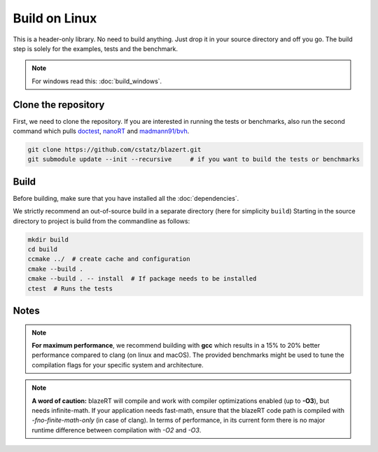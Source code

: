 Build on Linux
==============

This is a header-only library. No need to build anything. Just drop it in your source directory and off you go.
The build step is solely for the examples, tests and the benchmark.

.. note:: For windows read this: :doc:`build_windows`.

Clone the repository
--------------------

First, we need to clone the repository. If you are interested in running the tests or benchmarks, also run the second
command which pulls `doctest <https://github.com/onqtam/doctest/>`_, `nanoRT <https://github.com/lighttransport/nanort/>`_
and `madmann91/bvh <https://github.com/madmann91/bvh/>`_.

.. code-block:: shell

    git clone https://github.com/cstatz/blazert.git
    git submodule update --init --recursive     # if you want to build the tests or benchmarks


Build
-----
Before building, make sure that you have installed all the :doc:`dependencies`.

We strictly recommend an out-of-source build in a separate directory (here for simplicity ``build``)
Starting in the source directory to project is build from the commandline as follows:

.. code-block:: shell

    mkdir build
    cd build
    ccmake ../  # create cache and configuration
    cmake --build .
    cmake --build . -- install  # If package needs to be installed
    ctest  # Runs the tests

Notes
-----

.. note:: **For maximum performance**, we recommend building with **gcc** which results in a 15% to 20% better performance compared to clang (on linux and macOS). The provided benchmarks might be used to tune the compilation flags for your specific system and architecture.

.. note:: **A word of caution:** blazeRT will compile and work with compiler optimizations enabled (up to **-O3**), but needs infinite-math. If your application needs fast-math, ensure that the blazeRT code path is compiled with `-fno-finite-math-only` (in case of clang). In terms of performance, in its current form there is no major runtime difference between compilation with *-O2* and *-O3*.
